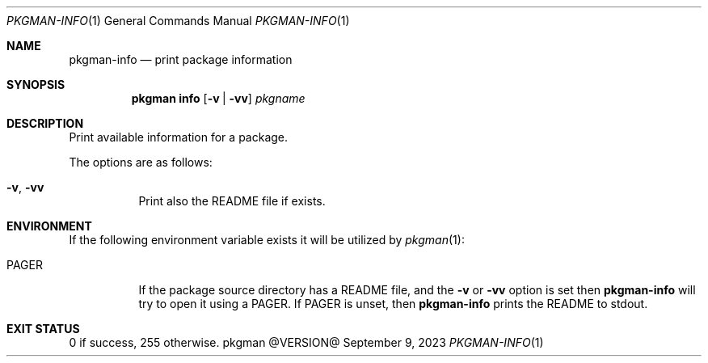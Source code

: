 .\" pkgman-info(1) manual page
.\" See COPYING and COPYRIGHT files for corresponding information.
.Dd September 9, 2023
.Dt PKGMAN-INFO 1
.Os pkgman @VERSION@
.\" ==================================================================
.Sh NAME
.Nm pkgman-info
.Nd print package information
.\" ==================================================================
.Sh SYNOPSIS
.Nm pkgman
.Cm info
.Op Fl v | vv
.Ar pkgname
.\" ==================================================================
.Sh DESCRIPTION
Print available information for a package.
.Pp
The options are as follows:
.Bl -tag -width Ds
.It Fl v , Fl vv
Print also the README file if exists.
.El
.\" ==================================================================
.Sh ENVIRONMENT
If the following environment variable exists it will be utilized by
.Xr pkgman 1 :
.Bl -tag -width Ds
.It Ev PAGER
If the package source directory has a README file, and the
.Fl v
or
.Fl vv
option is set then
.Nm
will try to open it using a
.Ev PAGER .
If
.Ev PAGER
is unset, then
.Nm
prints the README to stdout.
.El
.\" ==================================================================
.Sh EXIT STATUS
0 if success, 255 otherwise.
.\" vim: cc=72 tw=70
.\" End of file.

